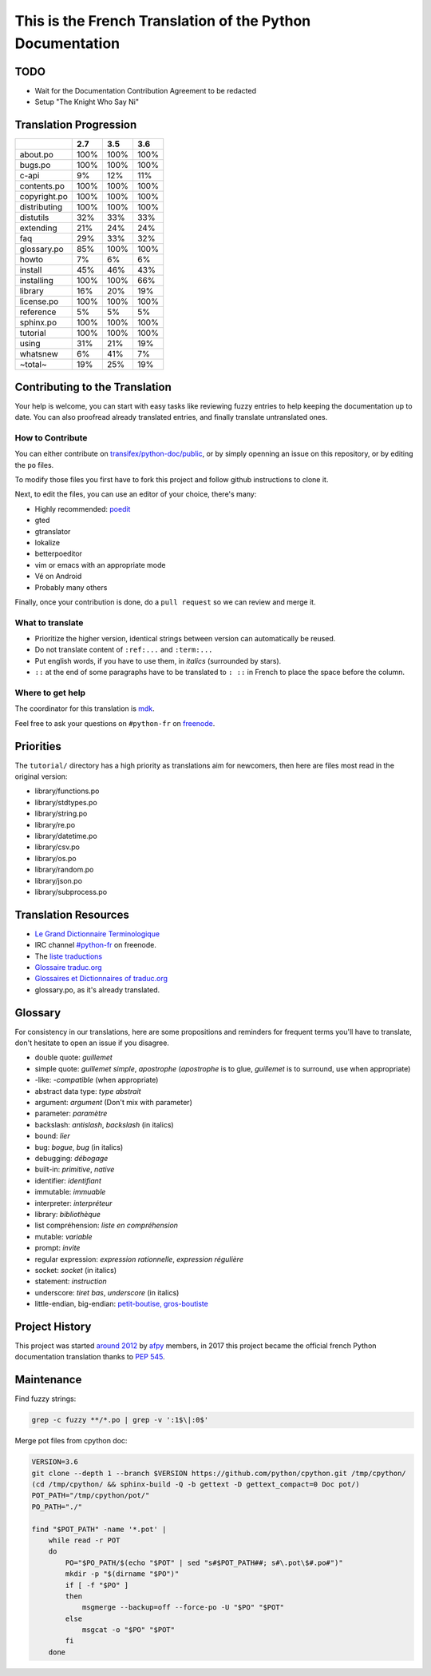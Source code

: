 This is the French Translation of the Python Documentation
==========================================================

TODO
----

- Wait for the Documentation Contribution Agreement to be redacted
- Setup "The Knight Who Say Ni"


Translation Progression
-----------------------

============  =====  =====  =====
          ..    2.7    3.5    3.6
============  =====  =====  =====
    about.po   100%   100%   100%
     bugs.po   100%   100%   100%
       c-api     9%    12%    11%
 contents.po   100%   100%   100%
copyright.po   100%   100%   100%
distributing   100%   100%   100%
   distutils    32%    33%    33%
   extending    21%    24%    24%
         faq    29%    33%    32%
 glossary.po    85%   100%   100%
       howto     7%     6%     6%
     install    45%    46%    43%
  installing   100%   100%    66%
     library    16%    20%    19%
  license.po   100%   100%   100%
   reference     5%     5%     5%
   sphinx.po   100%   100%   100%
    tutorial   100%   100%   100%
       using    31%    21%    19%
    whatsnew     6%    41%     7%
     ~total~    19%    25%    19%
============  =====  =====  =====


Contributing to the Translation
-------------------------------

Your help is welcome, you can start with easy tasks like reviewing
fuzzy entries to help keeping the documentation up to date.  You can
also proofread already translated entries, and finally translate
untranslated ones.


How to Contribute
~~~~~~~~~~~~~~~~~

You can either contribute on `transifex/python-doc/public
<https://www.transifex.com/python-doc/public/>`_, or by simply openning an
issue on this repository, or by editing the ``po`` files.

To modify those files you first have to fork this project and follow
github instructions to clone it.

Next, to edit the files, you can use an editor of your choice, there's many:

- Highly recommended: `poedit <http://www.poedit.net/>`_
- gted
- gtranslator
- lokalize
- betterpoeditor
- vim or emacs with an appropriate mode
- Vé on Android
- Probably many others

Finally, once your contribution is done, do a ``pull request`` so we
can review and merge it.


What to translate
~~~~~~~~~~~~~~~~~

- Prioritize the higher version, identical strings between version can
  automatically be reused.
- Do not translate content of ``:ref:...`` and ``:term:...``
- Put english words, if you have to use them, in *italics* (surrounded
  by stars).
- ``::`` at the end of some paragraphs have to be translated to ``:
  ::`` in French to place the space before the column.


Where to get help
~~~~~~~~~~~~~~~~~

The coordinator for this translation is `mdk <https://mdk.fr/>`_.

Feel free to ask your questions on ``#python-fr`` on `freenode
<https://webchat.freenode.net/>`_.


Priorities
----------

The ``tutorial/`` directory has a high priority as translations aim
for newcomers, then here are files most read in the original version:

- library/functions.po
- library/stdtypes.po
- library/string.po
- library/re.po
- library/datetime.po
- library/csv.po
- library/os.po
- library/random.po
- library/json.po
- library/subprocess.po


Translation Resources
---------------------

- `Le Grand Dictionnaire Terminologique <http://gdt.oqlf.gouv.qc.ca/>`_
- IRC channel `#python-fr <irc.lc/freenode/python-fr>`_ on freenode.
- The `liste traductions <http://lists.afpy.org/mailman/listinfo/traductions>`_
- `Glossaire traduc.org <http://glossaire.traduc.org>`_
- `Glossaires et Dictionnaires of traduc.org
  <https://traduc.org/Glossaires_et_dictionnaires>`_
- glossary.po, as it's already translated.


Glossary
--------

For consistency in our translations, here are some propositions and
reminders for frequent terms you'll have to translate, don't hesitate
to open an issue if you disagree.

- double quote: *guillemet*
- simple quote: *guillemet simple*, *apostrophe* (*apostrophe* is to glue,
  *guillemet* is to surround, use when appropriate)
- -like: *-compatible* (when appropriate)
- abstract data type: *type abstrait*
- argument: *argument* (Don't mix with parameter)
- parameter: *paramètre*
- backslash: *antislash*, *backslash* (in italics)
- bound: *lier*
- bug: *bogue*, *bug* (in italics)
- debugging: *débogage*
- built-in: *primitive*, *native*
- identifier: *identifiant*
- immutable: *immuable*
- interpreter: *interpréteur*
- library: *bibliothèque*
- list compréhension: *liste en compréhension*
- mutable: *variable*
- prompt: *invite*
- regular expression: *expression rationnelle*, *expression régulière*
- socket: *socket* (in italics)
- statement: *instruction*
- underscore: *tiret bas*, *underscore* (in italics)
- little-endian, big-endian: `petit-boutise, gros-boutiste
  <https://fr.wikipedia.org/wiki/Endianness>`_


Project History
---------------

This project was started `around 2012
<https://github.com/AFPy/python_doc_fr/commit/b77bdff59036b6b5a4804d5f519ce3ea341e027c>`_
by `afpy <https://www.afpy.org/>`_ members, in 2017 this project
became the official french Python documentation translation thanks to
`PEP 545 <https://www.python.org/dev/peps/pep-0545/>`_.


Maintenance
-----------

Find fuzzy strings:

.. code-block:: bash

  grep -c fuzzy **/*.po | grep -v ':1$\|:0$'


Merge pot files from cpython doc:

.. code-block:: bash

  VERSION=3.6
  git clone --depth 1 --branch $VERSION https://github.com/python/cpython.git /tmp/cpython/
  (cd /tmp/cpython/ && sphinx-build -Q -b gettext -D gettext_compact=0 Doc pot/)
  POT_PATH="/tmp/cpython/pot/"
  PO_PATH="./"

  find "$POT_PATH" -name '*.pot' |
      while read -r POT
      do
          PO="$PO_PATH/$(echo "$POT" | sed "s#$POT_PATH##; s#\.pot\$#.po#")"
          mkdir -p "$(dirname "$PO")"
          if [ -f "$PO" ]
          then
              msgmerge --backup=off --force-po -U "$PO" "$POT"
          else
              msgcat -o "$PO" "$POT"
          fi
      done
